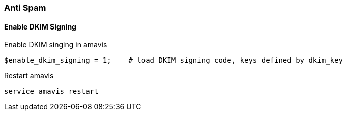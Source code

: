 === Anti Spam

==== Enable DKIM Signing

[source,bash,linenums]
.Enable DKIM singing in amavis
----
$enable_dkim_signing = 1;    # load DKIM signing code, keys defined by dkim_key
----

[source,bash,linenums]
.Restart amavis
----
service amavis restart
----
